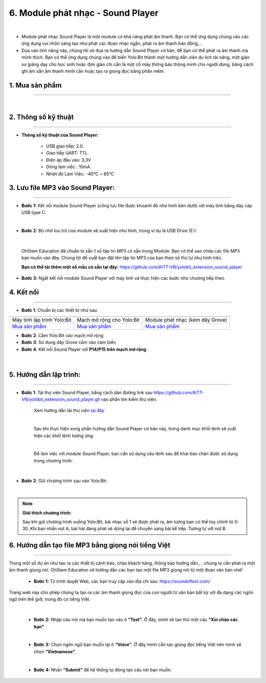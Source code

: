 6. Module phát nhạc - Sound Player
==============

.. image:: images/nhac.1.png
    :width: 400px
    :align: center 
|

- Module phát nhạc Sound Player là một module có khả năng phát âm thanh. Bạn có thể ứng dụng chúng vào các ứng dụng vui nhộn sáng tạo như phát các đoạn nhạc ngắn, phát ra âm thanh báo động,…

- Dựa vào tính năng này, chúng tôi sẽ đưa ra hướng dẫn Sound Player cơ bản, để bạn có thể phát ra âm thanh mà mình thích. Bạn có thể ứng dụng chúng vào để biến Yolo:Bit thành một hướng dẫn viên du lịch tài năng, một giáo sư giảng dạy cho học sinh hoặc đơn giản chỉ cần là một cỗ máy thông báo thông minh cho người dùng, bằng cách ghi âm sẵn âm thanh mình cần hoặc tạo ra giọng đọc bằng phần mềm.

**1. Mua sản phẩm**
-----------
----------

..  image:: images/gio.png
    :alt: some image
    :target: https://ohstem.vn/product/sound-player/
    :class: with-shadow
    :scale: 100%
    :align: center
|

**2. Thông số kỹ thuật**
------------
-------------

- **Thông số kỹ thuật của Sound Player:**

    + USB giao tiếp: 2.0.
    + Giao tiếp UART: TTL.
    + Điện áp đầu vào: 3.3V
    + Dòng làm việc : 10mA.
    + Nhiệt độ Làm Việc: -40°C ~ 85°C


**3.  Lưu file MP3 vào Sound Player:**
--------
--------------

- **Bước 1:** Kết nối module Sound Player (cổng lưu file được khoanh đỏ như hình bên dưới) với máy tính bằng dây cáp USB type C.

..  image:: images/nhac.2.png
    :scale: 100%
    :align: center 
|

- **Bước 2**: Bộ nhớ lưu trữ của module sẽ xuất hiện như hình, trong ví dụ là USB Drive (E:):

..  image:: images/nhac.3.png
    :scale: 100%
    :align: center 
|

    OhStem Education đã chuẩn bị sẵn 1 số tập tin MP3 có sẵn trong Module. Bạn có thể sao chép các file MP3 bạn muốn vào đây. Chúng tôi đề xuất bạn đặt tên tập tin MP3 của bạn theo số thứ tự như hình trên.

    **Bạn có thể tải thêm một số mẫu có sẵn tại đây:** `https://github.com/AITT-VN/yolobit_extension_sound_player <https://github.com/AITT-VN/yolobit_extension_sound_player>`_ 

- **Bước 3:** Ngắt kết nối module Sound Player với máy tính và thực hiện các bước như chương tiếp theo.


**4. Kết nối**
------------
------------

- **Bước 1**: Chuẩn bị các thiết bị như sau: 

.. list-table:: 
   :widths: auto
   :header-rows: 1
     
   * - .. image:: images/yolo.png
          :width: 200px
          :align: center
     - .. image:: images/mmr.png
          :width: 200px
          :align: center
     - .. image:: images/nhac.1.png
          :width: 200px
          :align: center
   * - Máy tính lập trình Yolo:Bit
     - Mạch mở rộng cho Yolo:Bit
     - Module phát nhạc (kèm dây Grove)
   * - `Mua sản phẩm <https://ohstem.vn/product/may-tinh-lap-trinh-yolobit/>`_
     - `Mua sản phẩm <https://ohstem.vn/product/grove-shield/>`_
     - `Mua sản phẩm <https://ohstem.vn/product/sound-player/>`_


- **Bước 2**: Cắm Yolo:Bit vào mạch mở rộng
- **Bước 3**: Sử dụng dây Grove cắm vào cảm biến
- **Bước 4**: Kết nối Sound Player với **P14/P15 trên mạch mở rộng**.

..  figure:: images/nhac.4.png
    :scale: 100%
    :align: center 
|

**5. Hướng dẫn lập trình:**
------------
-------------

- **Bước 1**: Tải thư viện Sound Player, bằng cách dán đường link sau `https://github.com/AITT-VN/yolobit_extension_sound_player.git <https://github.com/AITT-VN/yolobit_extension_sound_player.git>`_ vào phần tìm kiếm thư viện. 

    Xem hướng dẫn tải thư viện `tại đây <https://docs.ohstem.vn/en/latest/module/cai-dat-thu-vien.html>`_

    .. image:: images/nhac.5.png
        :scale: 100%
        :align: center 
    |

    Sau khi thực hiện xong phần hướng dẫn Sound Player cơ bản này, trong danh mục khối lệnh sẽ xuất hiện các khối lệnh tương ứng: 

    .. image:: images/nhac.6.png
        :scale: 100%
        :align: center 
    |

    Để làm việc với module Sound Player, bạn cần sử dụng câu lệnh sau để khai báo chân được sử dụng trong chương trình:

    .. image:: images/nhac.7.png
        :scale: 100%
        :align: center 
    |

- **Bước 2**: Gửi chương trình sau vào Yolo:Bit:

.. image:: images/nhac.8.png
    :scale: 100%
    :align: center 
|

.. note::

    **Giải thích chương trình:** 

    Sau khi gửi chương trình xuống Yolo:Bit, bài nhạc số 1 sẽ được phát ra, âm lượng bạn có thể tùy chỉnh từ 0-30. Khi bạn nhấn nút A, bài hát đang phát sẽ dừng lại để chuyển sang bài kế tiếp. Tương tự với nút B. 


**6. Hướng dẫn tạo file MP3 bằng giọng nói tiếng Việt**
------------
---------------

Trong một số dự án như tạo ra các thiết bị cảnh báo, chào khách hàng, thông báo hướng dẫn,… chúng ta cần phát ra một âm thanh giọng nói. OhStem Education sẽ hướng dẫn các bạn tạo một file MP3 giọng nói từ một đoạn văn bản nhé!

    - **Bước 1:** Từ trình duyệt Web, các bạn truy cập vào địa chỉ sau: `https://soundoftext.com/ <https://soundoftext.com/>`_

Trang web này cho phép chúng ta tạo ra các âm thanh giọng đọc của con người từ văn bản bất kỳ với đa dạng các ngôn ngữ trên thế giới, trong đó có tiếng Việt.

    .. image:: images/nhac.9.png
        :scale: 100%
        :align: center 
    |

    - **Bước 2:** Nhập câu nói mà bạn muốn tạo vào ô **“Text”.** Ở đây, mình sẽ tạo thử một câu **“Xin chào các bạn”**

    .. image:: images/nhac.10.png
        :scale: 100%
        :align: center 
    |

    - **Bước 3:** Chọn ngôn ngữ bạn muốn tại ô **“Voice”**. Ở đây mình cần tạo giọng đọc tiếng Việt nên mình sẽ chọn **“Vietnamese”**

    .. image:: images/nhac.11.png
        :scale: 100%
        :align: center 
    |

    - **Bước 4:** Nhấn **“Submit”** để hệ thống tự động tạo câu nói bạn muốn.